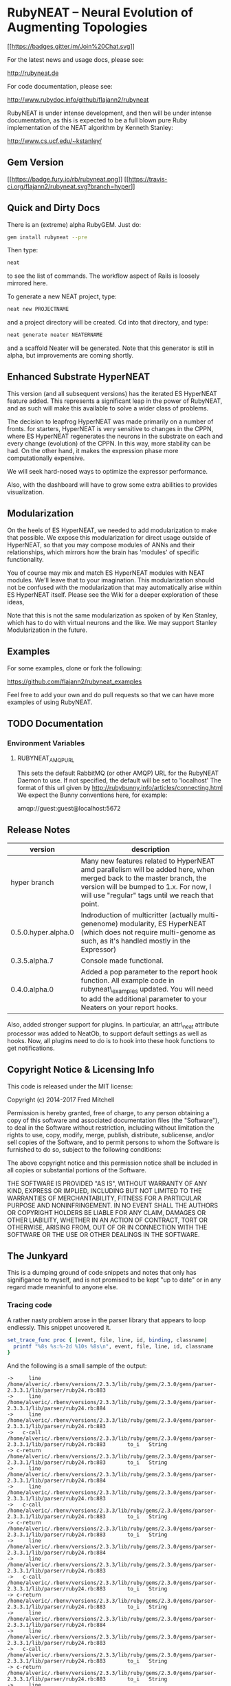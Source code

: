 * RubyNEAT -- Neural Evolution of Augmenting Topologies

  [[https://gitter.im/flajann2/rubyneat?utm_source=badge&utm_medium=badge&utm_campaign=pr-badge&utm_content=badge][[[https://badges.gitter.im/Join%20Chat.svg]]]]

  For the latest news and usage docs, please see:

  http://rubyneat.de

  For code documentation, please see:

  http://www.rubydoc.info/github/flajann2/rubyneat

  RubyNEAT is under intense development, and then will be under intense
  documentation, as this is expected to be a full blown pure Ruby
  implementation of the NEAT algorithm by Kenneth Stanley:

  http://www.cs.ucf.edu/~kstanley/

** Gem Version

   [[https://badge.fury.io/rb/rubyneat][[[https://badge.fury.io/rb/rubyneat.png]]]]
   [[https://travis-ci.org/flajann2/rubyneat][[[https://travis-ci.org/flajann2/rubyneat.svg?branch=hyper]]]]

** Quick and Dirty Docs

   There is an (extreme) alpha RubyGEM. Just do:

   #+begin_src bash
   gem install rubyneat --pre
   #+end_src

   Then type:
   
   #+begin_src bash
   neat
   #+end_src

   to see the list of commands. The workflow aspect of Rails is loosely
   mirrored here.

   To generate a new NEAT project, type:

   #+begin_src bash
   neat new PROJECTNAME
   #+end_src

   and a project directory will be created. Cd into that directory, and
   type:

   #+begin_src bash
   neat generate neater NEATERNAME
   #+end_src

   and a scaffold Neater will be generated. Note that this generator is
   still in alpha, but improvements are coming shortly.

** Enhanced Substrate HyperNEAT

This version (and all subsequent versions) has the iterated ES HyperNEAT
feature added. This represents a significant leap in the power of
RubyNEAT, and as such will make this available to solve a wider class of
problems.

The decision to leapfrog HyperNEAT was made primarily on a number of
fronts. for starters, HyperNEAT is very sensitive to changes in the
CPPN, where ES HyperNEAT regenerates the neurons in the substrate on
each and every change (evolution) of the CPPN. In this way, more
stability can be had. On the other hand, it makes the expression phase
more computationally expensive.

We will seek hard-nosed ways to optimize the expressor performance.

Also, with the dashboard will have to grow some extra abilities to
provides visualization.

** Modularization

   On the heels of ES HyperNEAT, we needed to add modularization to make
   that possible. We expose this modularization for direct usage outside of
   HyperNEAT, so that you may compose modules of ANNs and their
   relationships, which mirrors how the brain has 'modules' of specific
   functionality.

   You of course may mix and match ES HyperNEAT modules with NEAT modules.
   We'll leave that to your imagination. This modularization should not be
   confused with the modularization that may automatically arise within ES
   HyperNEAT itself. Please see the Wiki for a deeper exploration of these
   ideas,

   Note that this is not the same modularization as spoken 
   of by Ken Stanley, which has to do with virtual neurons and the like.
   We may support Stanley Modularization in the future.

** Examples

   For some examples, clone or fork the following:

   [[https://github.com/flajann2/rubyneat_examples]]

   Feel free to add your own and do pull requests so that we can have more
   examples of using RubyNEAT.

** TODO Documentation 
*** Environment Variables
**** RUBYNEAT_AMQP_URL
    This sets the default RabbitMQ (or other AMQP) URL for the RubyNEAT Daemon to use.
    If not specified, the default will be set to 'localhost'
    The format of this url given by http://rubybunny.info/articles/connecting.html
    We expect the Bunny conventions here, for example:

    amqp://guest:guest@localhost:5672

** Release Notes
   | version             | description                                                                                                                                                                                                        |
   |---------------------+--------------------------------------------------------------------------------------------------------------------------------------------------------------------------------------------------------------------|
   | hyper branch        | Many new features related to HyperNEAT amd parallelism will be added here, when merged back to the master branch, the version will be bumped to 1.x. For now, I will use "regular" tags until we reach that point. |
   | 0.5.0.hyper.alpha.0 | Indroduction of multicritter (actually multi-genenome) modularity, ES HyperNEAT (which does not require multi-genome as such, as it's handled mostly in the Expressor)                                             |
   | 0.3.5.alpha.7       | Console made functional.                                                                                                                                                                                           |
   | 0.4.0.alpha.0       | Added a pop parameter to the report hook function. All example code in rubyneat\_examples updated. You will need to add the additional parameter to your Neaters on your report hooks.                             |
 
   Also, added stronger support for plugins. In particular, an
   attr\_neat attribute processor was added to NeatOb, to support
   default settings as well as hooks. Now, all plugins need to do is to
   hook into these hook functions to get notifications.

** Copyright Notice & Licensing Info

This code is released under the MIT license:

Copyright (c) 2014-2017 Fred Mitchell

Permission is hereby granted, free of charge, to any person obtaining a
copy of this software and associated documentation files (the
"Software"), to deal in the Software without restriction, including
without limitation the rights to use, copy, modify, merge, publish,
distribute, sublicense, and/or sell copies of the Software, and to
permit persons to whom the Software is furnished to do so, subject to
the following conditions:

The above copyright notice and this permission notice shall be included
in all copies or substantial portions of the Software.

THE SOFTWARE IS PROVIDED "AS IS", WITHOUT WARRANTY OF ANY KIND, EXPRESS
OR IMPLIED, INCLUDING BUT NOT LIMITED TO THE WARRANTIES OF
MERCHANTABILITY, FITNESS FOR A PARTICULAR PURPOSE AND NONINFRINGEMENT.
IN NO EVENT SHALL THE AUTHORS OR COPYRIGHT HOLDERS BE LIABLE FOR ANY
CLAIM, DAMAGES OR OTHER LIABILITY, WHETHER IN AN ACTION OF CONTRACT,
TORT OR OTHERWISE, ARISING FROM, OUT OF OR IN CONNECTION WITH THE
SOFTWARE OR THE USE OR OTHER DEALINGS IN THE SOFTWARE.
** The Junkyard
   This is a dumping ground of code snippets and notes
   that only has signifigance to myself, and is not
   promised to be kept "up to date" or in any regard
   made meaninful to anyone else.
*** Tracing code
    A rather nasty problem arose in the parser library that appears 
    to loop endlessly. This snippet uncovered it.

    #+begin_src ruby
    set_trace_func proc { |event, file, line, id, binding, classname|
      printf "%8s %s:%-2d %10s %8s\n", event, file, line, id, classname
    }
    #+end_src

    And the following is a small sample of the output:

    #+begin_src
->     line /home/alveric/.rbenv/versions/2.3.3/lib/ruby/gems/2.3.0/gems/parser-2.3.3.1/lib/parser/ruby24.rb:883
->     line /home/alveric/.rbenv/versions/2.3.3/lib/ruby/gems/2.3.0/gems/parser-2.3.3.1/lib/parser/ruby24.rb:884
->     line /home/alveric/.rbenv/versions/2.3.3/lib/ruby/gems/2.3.0/gems/parser-2.3.3.1/lib/parser/ruby24.rb:883
->   c-call /home/alveric/.rbenv/versions/2.3.3/lib/ruby/gems/2.3.0/gems/parser-2.3.3.1/lib/parser/ruby24.rb:883       to_i   String
-> c-return /home/alveric/.rbenv/versions/2.3.3/lib/ruby/gems/2.3.0/gems/parser-2.3.3.1/lib/parser/ruby24.rb:883       to_i   String
->     line /home/alveric/.rbenv/versions/2.3.3/lib/ruby/gems/2.3.0/gems/parser-2.3.3.1/lib/parser/ruby24.rb:884
->     line /home/alveric/.rbenv/versions/2.3.3/lib/ruby/gems/2.3.0/gems/parser-2.3.3.1/lib/parser/ruby24.rb:883
->   c-call /home/alveric/.rbenv/versions/2.3.3/lib/ruby/gems/2.3.0/gems/parser-2.3.3.1/lib/parser/ruby24.rb:883       to_i   String
-> c-return /home/alveric/.rbenv/versions/2.3.3/lib/ruby/gems/2.3.0/gems/parser-2.3.3.1/lib/parser/ruby24.rb:883       to_i   String
->     line /home/alveric/.rbenv/versions/2.3.3/lib/ruby/gems/2.3.0/gems/parser-2.3.3.1/lib/parser/ruby24.rb:884
->     line /home/alveric/.rbenv/versions/2.3.3/lib/ruby/gems/2.3.0/gems/parser-2.3.3.1/lib/parser/ruby24.rb:883
->   c-call /home/alveric/.rbenv/versions/2.3.3/lib/ruby/gems/2.3.0/gems/parser-2.3.3.1/lib/parser/ruby24.rb:883       to_i   String
-> c-return /home/alveric/.rbenv/versions/2.3.3/lib/ruby/gems/2.3.0/gems/parser-2.3.3.1/lib/parser/ruby24.rb:883       to_i   String
->     line /home/alveric/.rbenv/versions/2.3.3/lib/ruby/gems/2.3.0/gems/parser-2.3.3.1/lib/parser/ruby24.rb:884
->     line /home/alveric/.rbenv/versions/2.3.3/lib/ruby/gems/2.3.0/gems/parser-2.3.3.1/lib/parser/ruby24.rb:883
->   c-call /home/alveric/.rbenv/versions/2.3.3/lib/ruby/gems/2.3.0/gems/parser-2.3.3.1/lib/parser/ruby24.rb:883       to_i   String
-> c-return /home/alveric/.rbenv/versions/2.3.3/lib/ruby/gems/2.3.0/gems/parser-2.3.3.1/lib/parser/ruby24.rb:883       to_i   String
->     line /home/alveric/.rbenv/versions/2.3.3/lib/ruby/gems/2.3.0/gems/parser-2.3.3.1/lib/parser/ruby24.rb:884
->     line /home/alveric/.rbenv/versions/2.3.3/lib/ruby/gems/2.3.0/gems/parser-2.3.3.1/lib/parser/ruby24.rb:883
->   c-call /home/alveric/.rbenv/versions/2.3.3/lib/ruby/gems/2.3.0/gems/parser-2.3.3.1/lib/parser/ruby24.rb:883       to_i   String
-> c-return /home/alveric/.rbenv/versions/2.3.3/lib/ruby/gems/2.3.0/gems/parser-2.3.3.1/lib/parser/ruby24.rb:883       to_i   String
    #+end_src

    And the following are the lines in parser that were found
    to be looping forever:

    #+begin_src ruby
    '573,572,,,557,566,554,553,552,562,555,557,,554,553,552,562,555,557,565',
    '554,553,552,562,555,557,565,554,553,552,562,555,,565,,,,,,,565,560,',
    ',,,,,560,,,,573,572,,560,,566,,573,572,,560,,566,,573,572,,,,566,,573',
    '572,,,,566' ]
        racc_action_table = arr = ::Array.new(25362, nil)
        idx = 0
        clist.each do |str|
          str.split(',', -1).each do |i|
            arr[idx] = i.to_i unless i.empty?
            idx += 1
          end
        end

    clist = [
    '95,444,444,601,601,17,347,95,95,95,58,340,95,95,95,24,95,26,19,385,655',
    '661,24,341,95,386,95,95,95,61,357,657,223,1,357,348,95,95,727,95,95',
    '95,95,95,883,906,937,938,941,351,58,587,17,673,983,655,661,330,310,19',
    #+end_src
